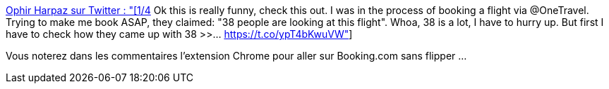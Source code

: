 :jbake-type: post
:jbake-status: published
:jbake-title: Ophir Harpaz sur Twitter : "[1/4] Ok this is really funny, check this out. I was in the process of booking a flight via @OneTravel. Trying to make me book ASAP, they claimed: "38 people are looking at this flight". Whoa, 38 is a lot, I have to hurry up. But first I have to check how they came up with 38 >>… https://t.co/ypT4bKwuVW"
:jbake-tags: hasard,réservation,web,_mois_oct.,_année_2019
:jbake-date: 2019-10-21
:jbake-depth: ../
:jbake-uri: shaarli/1571664517000.adoc
:jbake-source: https://nicolas-delsaux.hd.free.fr/Shaarli?searchterm=https%3A%2F%2Ftwitter.com%2FOphirHarpaz%2Fstatus%2F1184486445039411201&searchtags=hasard+r%C3%A9servation+web+_mois_oct.+_ann%C3%A9e_2019
:jbake-style: shaarli

https://twitter.com/OphirHarpaz/status/1184486445039411201[Ophir Harpaz sur Twitter : "[1/4] Ok this is really funny, check this out. I was in the process of booking a flight via @OneTravel. Trying to make me book ASAP, they claimed: "38 people are looking at this flight". Whoa, 38 is a lot, I have to hurry up. But first I have to check how they came up with 38 >>… https://t.co/ypT4bKwuVW"]

Vous noterez dans les commentaires l'extension Chrome pour aller sur Booking.com sans flipper ...
